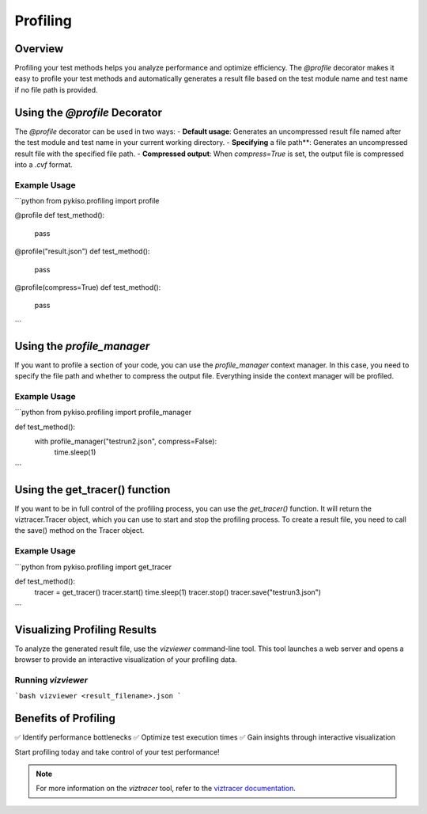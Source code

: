 Profiling
*********

Overview
========

Profiling your test methods helps you analyze performance and optimize efficiency.
The `@profile` decorator makes it easy to profile your test methods and automatically
generates a result file based on the test module name and test name if no file path is provided.

Using the `@profile` Decorator
==============================

The `@profile` decorator can be used in two ways:
- **Default usage**: Generates an uncompressed result file named after the test module and test name in your current working directory.
- **Specifying** a file path**: Generates an uncompressed result file with the specified file path.
- **Compressed output**: When `compress=True` is set, the output file is compressed into a `.cvf` format.

Example Usage
-------------

```python
from pykiso.profiling import profile

@profile
def test_method():
    pass

@profile("result.json")
def test_method():
    pass


@profile(compress=True)
def test_method():
    pass
```

Using the `profile_manager`
===========================

If you want to profile a section of your code, you can use the `profile_manager` context manager.
In this case, you need to specify the file path and whether to compress the output file.
Everything inside the context manager will be profiled.

Example Usage
-------------

```python
from pykiso.profiling import profile_manager

def test_method():
    with profile_manager("testrun2.json", compress=False):
        time.sleep(1)
```

Using the get_tracer() function
===============================

If you want to be in full control of the profiling process, you can use the `get_tracer()` function.
It will return the viztracer.Tracer object, which you can use to start and stop the profiling process.
To create a result file, you need to call the save() method on the Tracer object.

Example Usage
-------------
```python
from pykiso.profiling import get_tracer

def test_method():
    tracer = get_tracer()
    tracer.start()
    time.sleep(1)
    tracer.stop()
    tracer.save("testrun3.json")
```

Visualizing Profiling Results
=============================

To analyze the generated result file, use the `vizviewer` command-line tool. This tool launches a web server and opens a browser to provide an interactive visualization of your profiling data.

Running `vizviewer`
-------------------

```bash
vizviewer <result_filename>.json
```

Benefits of Profiling
=====================

✅ Identify performance bottlenecks
✅ Optimize test execution times
✅ Gain insights through interactive visualization

Start profiling today and take control of your test performance!

.. note::
    For more information on the `viztracer` tool, refer to the `viztracer documentation <https://viztracer.readthedocs.io/en/latest/>`_.
